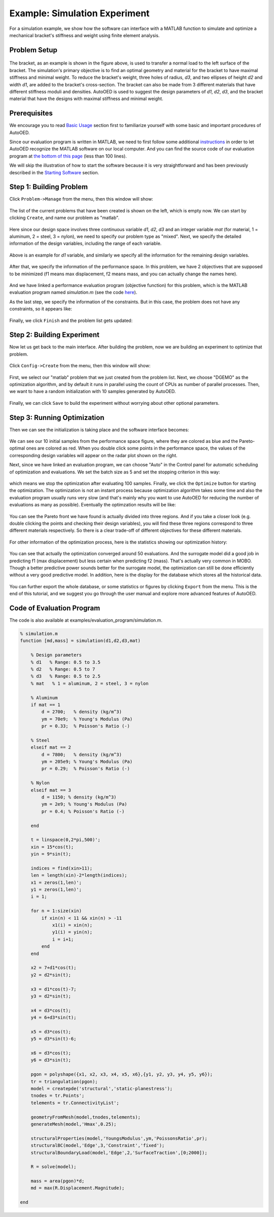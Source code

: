------------------------------
Example: Simulation Experiment
------------------------------

For a simulation example, we show how the software can interface with a MATLAB function to simulate and optimize a mechanical bracket's stiffness and weight using finite element analysis.


Problem Setup
-------------

.. figure:: ../../_static/getting-started/example-simulation/setup.png
   :width: 500 px

The bracket, as an example is shown in the figure above, is used to transfer a normal load to the left surface of the bracket. 
The simulation's primary objective is to find an optimal geometry and material for the bracket to have maximal stiffness and minimal weight. 
To reduce the bracket's weight, three holes of radius, *d3*, and two ellipses of height *d2* and width *d1*, are added to the bracket's cross-section. 
The bracket can also be made from 3 different materials that have different stiffness moduli and densities. 
AutoOED is used to suggest the design parameters of *d1*, *d2*, *d3*, and the bracket material that have the designs with maximal stiffness and minimal weight.


Prerequisites
-------------

We encourage you to read `Basic Usage <basic-usage.html>`_ section first to familiarize yourself with some basic and important procedures of AutoOED.

Since our evaluation program is written in MATLAB, we need to first follow some additional `instructions <installation.html#matlab-extension>`_ 
in order to let AutoOED recognize the MATLAB software on our local computer. And you can find the source code of our evaluation program at 
`the bottom of this page <example-simulation.html#code-of-evaluation-program>`_ (less than 100 lines).

We will skip the illustration of how to start the software because it is very straightforward and has been previously described in the `Starting Software <basic-usage.html#step-1-starting-software>`_ section.


Step 1: Building Problem
------------------------

Click ``Problem->Manage`` from the menu, then this window will show:

.. figure:: ../../_static/getting-started/example-simulation/build-problem/manage_before.png
   :width: 500 px

The list of the current problems that have been created is shown on the left, which is empty now.
We can start by clicking ``Create``, and name our problem as "matlab".

.. figure:: ../../_static/getting-started/example-simulation/build-problem/create_general.png
   :width: 350 px

Here since our design space involves three continuous variable *d1*, *d2*, *d3* 
and an integer variable *mat* (for material, 1 = aluminum, 2 = steel, 3 = nylon), we need to specify our problem type as "mixed".
Next, we specify the detailed information of the design variables, including the range of each variable.

.. figure:: ../../_static/getting-started/example-simulation/build-problem/create_design_first.png
   :width: 500 px

Above is an example for *d1* variable, and similarly we specify all the information for the remaining design variables.

.. figure:: ../../_static/getting-started/example-simulation/build-problem/create_design_all.png
   :width: 500 px

After that, we specify the information of the performance space. In this problem, we have 2 objectives
that are supposed to be minimized (f1 means max displacement, f2 means mass, and you can actually change the names here).

.. figure:: ../../_static/getting-started/example-simulation/build-problem/create_performance.png
   :width: 500 px

And we have linked a performance evaluation program (objective function) for this problem, 
which is the MATLAB evaluation program named *simulation.m* (see the code `here <example-simulation.html#code-of-evaluation-program>`_).

As the last step, we specify the information of the constraints. But in this case, the problem does not have any constraints,
so it appears like:

.. figure:: ../../_static/getting-started/example-simulation/build-problem/create_constraint.png
   :width: 450 px

Finally, we click ``Finish`` and the problem list gets updated:

.. figure:: ../../_static/getting-started/example-simulation/build-problem/manage_after.png
   :width: 500 px


Step 2: Building Experiment
---------------------------

Now let us get back to the main interface. After building the problem, now we are building an experiment to optimize that problem.

.. figure:: ../../_static/manual-personal/software-entry/main.png
   :width: 700 px

Click ``Config->Create`` from the menu, then this window will show:

.. figure:: ../../_static/getting-started/example-simulation/build-experiment/create_before.png
   :width: 400 px

First, we select our "matlab" problem that we just created from the problem list. 
Next, we choose "DGEMO" as the optimization algorithm, and by default it runs in parallel using the count of CPUs as number of parallel processes.
Then, we want to have a random initialization with 10 samples generated by AutoOED.

.. figure:: ../../_static/getting-started/example-simulation/build-experiment/create_after.png
   :width: 400 px

Finally, we can click ``Save`` to build the experiment without worrying about other optional parameters.


Step 3: Running Optimization
----------------------------

Then we can see the initialization is taking place and the software interface becomes:

.. figure:: ../../_static/getting-started/example-simulation/run-optimization/main_initial.png
   :width: 700 px

We can see our 10 initial samples from the performance space figure, where they are colored as blue and the Pareto-optimal ones are colored as red.
When you double click some points in the performance space, the values of the corresponding design variables will appear on the radar plot shown on the right.

Next, since we have linked an evaluation program, we can choose "Auto" in the Control panel for automatic scheduling of optimization and evaluations.
We set the batch size as 5 and set the stopping criterion in this way:

.. figure:: ../../_static/getting-started/example-simulation/run-optimization/stop_criterion.png
   :width: 600 px

which means we stop the optimization after evaluating 100 samples.
Finally, we click the ``Optimize`` button for starting the optimization. 
The optimization is not an instant process because optimization algorithm takes some time and also the evaluation program usually runs very slow 
(and that's mainly why you want to use AutoOED for reducing the number of evaluations as many as possible).
Eventually the optimzation results will be like:

.. figure:: ../../_static/getting-started/example-simulation/run-optimization/main_optimized.png
   :width: 600 px

You can see the Pareto front we have found is actually divided into three regions. 
And if you take a closer look (e.g. double clicking the points and checking their design variables), 
you will find these three regions correspond to three different materials respectively.
So there is a clear trade-off of different objectives for these different materials.

.. figure:: ../../_static/getting-started/example-simulation/run-optimization/performance.png
   :width: 500 px

For other information of the optimization process, here is the statistics showing our optimization history:

.. figure:: ../../_static/getting-started/example-simulation/run-optimization/statistics.png
   :width: 700 px

You can see that actually the optimization converged around 50 evaluations. And the surrogate model did a good job
in predicting f1 (max displacement) but less certain when predicting f2 (mass). 
That's actually very common in MOBO. Though a better predictive power sounds better for the surrogate model,
the optimization can still be done efficiently without a very good predictive model.
In addition, here is the display for the database which stores all the historical data.

.. figure:: ../../_static/getting-started/example-simulation/run-optimization/database.png
   :width: 700 px

You can further export the whole database, or some statistics or figures by clicking ``Export`` from the menu.
This is the end of this tutorial, and we suggest you go through the user manual and explore more advanced features of AutoOED.


Code of Evaluation Program
--------------------------

The code is also available at examples/evaluation_program/simulation.m.

.. code-block:: matlab

    % simulation.m
    function [md,mass] = simulation(d1,d2,d3,mat)

        % Design parameters
        % d1   % Range: 0.5 to 3.5
        % d2   % Range: 0.5 to 7
        % d3   % Range: 0.5 to 2.5
        % mat   % 1 = aluminum, 2 = steel, 3 = nylon

        % Aluminum
        if mat == 1
            d = 2700;   % density (kg/m^3)
            ym = 70e9;  % Young's Modulus (Pa)
            pr = 0.33;  % Poisson's Ratio (-)

        % Steel
        elseif mat == 2
            d = 7800;   % density (kg/m^3)
            ym = 205e9; % Young's Modulus (Pa)
            pr = 0.29;  % Poisson's Ratio (-)
        
        % Nylon
        elseif mat == 3
            d = 1150; % density (kg/m^3)
            ym = 2e9; % Young's Modulus (Pa)
            pr = 0.4; % Poisson's Ratio (-)
        
        end
        
        t = linspace(0,2*pi,500)';
        xin = 15*cos(t);
        yin = 9*sin(t);
        
        indices = find(xin>11);
        len = length(xin)-2*length(indices);
        x1 = zeros(1,len)';
        y1 = zeros(1,len)';
        i = 1;
        
        for n = 1:size(xin)
            if xin(n) < 11 && xin(n) > -11
                x1(i) = xin(n);
                y1(i) = yin(n);
                i = i+1; 
            end
        end
        
        x2 = 7+d1*cos(t);
        y2 = d2*sin(t); 
        
        x3 = d1*cos(t)-7;
        y3 = d2*sin(t);
        
        x4 = d3*cos(t);
        y4 = 6+d3*sin(t);
        
        x5 = d3*cos(t);
        y5 = d3*sin(t)-6;
        
        x6 = d3*cos(t);
        y6 = d3*sin(t);
        
        pgon = polyshape({x1, x2, x3, x4, x5, x6},{y1, y2, y3, y4, y5, y6});
        tr = triangulation(pgon);
        model = createpde('structural','static-planestress');
        tnodes = tr.Points';
        telements = tr.ConnectivityList';
        
        geometryFromMesh(model,tnodes,telements);
        generateMesh(model,'Hmax',0.25);

        structuralProperties(model,'YoungsModulus',ym,'PoissonsRatio',pr);
        structuralBC(model,'Edge',3,'Constraint','fixed');
        structuralBoundaryLoad(model,'Edge',2,'SurfaceTraction',[0;2000]);

        R = solve(model);
        
        mass = area(pgon)*d;
        md = max(R.Displacement.Magnitude);

    end